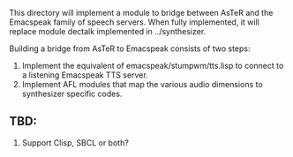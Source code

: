 
This directory will implement a module to bridge between AsTeR and the
Emacspeak family of speech servers. When fully implemented, it will
replace module dectalk implemented in ../synthesizer.

Building a bridge from AsTeR to Emacspeak consists of two steps:

  1. Implement the equivalent of emacspeak/stumpwm/tts.lisp to connect to a listening Emacspeak TTS server.
  2. Implement AFL modules that map the various audio dimensions to synthesizer specific codes.

** TBD:

  1. Support Clisp, SBCL or both?
